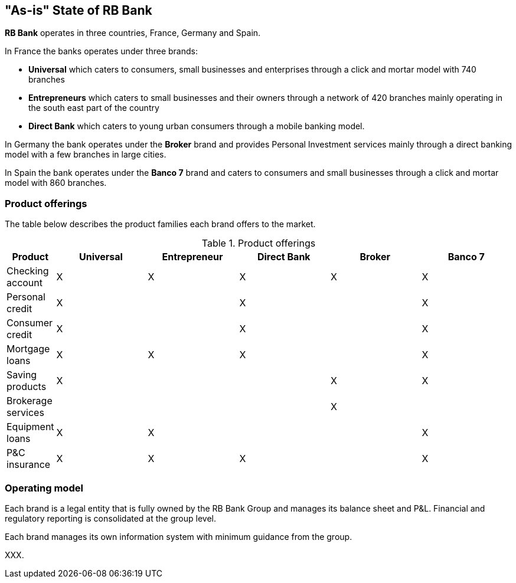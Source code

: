 [[as-is-state]]
== "As-is" State of RB Bank

*RB Bank* operates in three countries, France, Germany and Spain. 

In France the banks operates under three brands:

* *Universal* which caters to consumers, small businesses and enterprises through a click and mortar model with 740 branches
* *Entrepreneurs* which caters to small businesses and their owners through a network of 420 branches mainly operating in the south east part of the country
* *Direct Bank* which caters to young urban consumers through a mobile banking model.

In Germany the bank operates under the *Broker* brand and provides Personal Investment services mainly through a direct banking model with a few branches in large cities.

In Spain the bank operates under the *Banco 7* brand and caters to consumers and small businesses through a click and mortar model with 860 branches.

=== Product offerings

The table below describes the product families each brand offers to the market.

[[tbl-o-aaf-safe-concepts]]
[cols="1,2a,2a,2a,2a,2a", options="header"]
.Product offerings

|===
|*Product*
|*Universal*
|*Entrepreneur*
|*Direct Bank*
|*Broker*
|*Banco 7*

|Checking account
|X
|X
|X
|X
|X

|Personal credit
|X
|
|X
|
|X

|Consumer credit
|X
|
|X
|
|X

|Mortgage loans
|X
|X
|X
|
|X

|Saving products
|X
|
|
|X
|X

|Brokerage services
|
|
|
|X
|

|Equipment loans
|X
|X
|
|
|X

|P&C insurance
|X
|X
|X
|
|X

|===

=== Operating model

Each brand is a legal entity that is fully owned by the RB Bank Group and manages its balance sheet and P&L. Financial and regulatory reporting is consolidated at the group level.

Each brand manages its own information system with minimum guidance from the group.

XXX.
